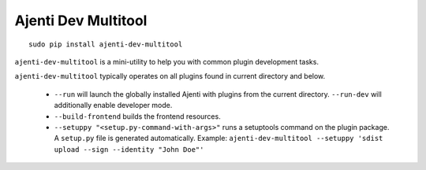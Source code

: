 .. _dev-multitool:

Ajenti Dev Multitool
********************

::

    sudo pip install ajenti-dev-multitool

``ajenti-dev-multitool`` is a mini-utility to help you with common plugin development tasks.

``ajenti-dev-multitool`` typically operates on all plugins found in current directory and below.

  * ``--run`` will launch the globally installed Ajenti with plugins from the current directory. ``--run-dev`` will additionally enable developer mode.
  * ``--build-frontend`` builds the frontend resources.
  * ``--setuppy "<setup.py-command-with-args>"`` runs a setuptools command on the plugin package. A ``setup.py`` file is generated automatically. Example: ``ajenti-dev-multitool --setuppy 'sdist upload --sign --identity "John Doe"'``
